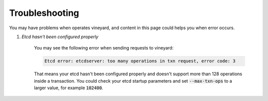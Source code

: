 Troubleshooting
===============

You may have problems when operates vineyard, and content in this page
could helps you when error occurs.

1. *Etcd hasn't been configured properly*

    You may see the following error when sending requests to vineyard:

    .. code::

        Etcd error: etcdserver: too many operations in txn request, error code: 3

    That means your etcd hasn't been configured properly and doesn't support
    more than 128 operations inside a transaction. You could check your etcd
    startup parameters and set :code:`--max-txn-ops` to a larger value, for
    example :code:`102400`.
